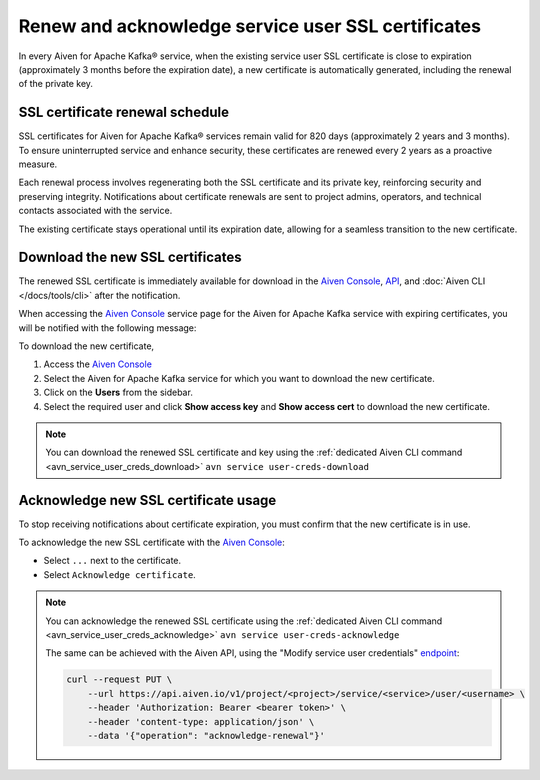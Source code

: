 Renew and acknowledge service user SSL certificates
===================================================
In every Aiven for Apache Kafka® service, when the existing service user SSL certificate is close to expiration (approximately 3 months before the expiration date), a new certificate is automatically generated, including the renewal of the private key. 


SSL certificate renewal schedule
---------------------------------------------

SSL certificates for Aiven for Apache Kafka® services remain valid for 820 days (approximately 2 years and 3 months). To ensure uninterrupted service and enhance security, these certificates are renewed every 2 years as a proactive measure.

Each renewal process involves regenerating both the SSL certificate and its private key, reinforcing security and preserving integrity. Notifications about certificate renewals are sent to project admins, operators, and technical contacts associated with the service.

The existing certificate stays operational until its expiration date, allowing for a seamless transition to the new certificate.


Download the new SSL certificates
---------------------------------

The renewed SSL certificate is immediately available for download in the `Aiven Console <https://console.aiven.io/>`_, `API <https://api.aiven.io/doc/>`_, and :doc:`Aiven CLI </docs/tools/cli>` after the notification.

When accessing the `Aiven Console <https://console.aiven.io/>`_ service page for the Aiven for Apache Kafka service with expiring certificates, you will be notified with the following message:

.. image:: /images/products/kafka/ssl-cert-renewal.png
   :alt: Apache Kafka service user SSL certificate expiring message


To download the new certificate, 

1. Access the `Aiven Console <https://console.aiven.io/>`_
2. Select the Aiven for Apache Kafka service for which you want to download the new certificate.
3. Click on the **Users** from the sidebar.
4. Select the required user and click **Show access key** and **Show access cert** to download the new certificate.

.. image:: /images/products/kafka/new-ssl-cert-download.png
   :alt: Apache Kafka service user SSL certificate and access key download

.. Note::

    You can download the renewed SSL certificate and key using the :ref:`dedicated Aiven CLI command <avn_service_user_creds_download>` ``avn service user-creds-download``

Acknowledge new SSL certificate usage
------------------------------------------------

To stop receiving notifications about certificate expiration, you must confirm that the new certificate is in use.

To acknowledge the new SSL certificate with the `Aiven Console <https://console.aiven.io/>`_:

* Select ``...`` next to the certificate.
* Select ``Acknowledge certificate``.

.. Note::

    You can acknowledge the renewed SSL certificate using the :ref:`dedicated Aiven CLI command <avn_service_user_creds_acknowledge>` ``avn service user-creds-acknowledge``

    The same can be achieved with the Aiven API, using the "Modify service user credentials" `endpoint <https://api.aiven.io/doc/#operation/ServiceUserCredentialsModify>`_:

    .. code::

        curl --request PUT \
            --url https://api.aiven.io/v1/project/<project>/service/<service>/user/<username> \
            --header 'Authorization: Bearer <bearer token>' \
            --header 'content-type: application/json' \
            --data '{"operation": "acknowledge-renewal"}'

